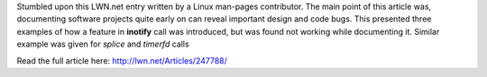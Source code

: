 .. title: Documenting projects can reveal code/ design bugs.
.. slug: documenting-projects-can-reveal-code-design-bugs
.. date: 2016-06-30 11:20:14 UTC-07:00
.. tags: software
.. category: 
.. link: 
.. description: 
.. type: text


Stumbled upon this LWN.net entry written by a Linux man-pages contributor. The main point of this
article was, documenting software projects quite early on can reveal important design and code
bugs. This presented three examples of how a feature in **inotify** call was introduced, but was
found not working while documenting it. Similar example was given for *splice* and *timerfd* calls

Read the full article here: http://lwn.net/Articles/247788/




